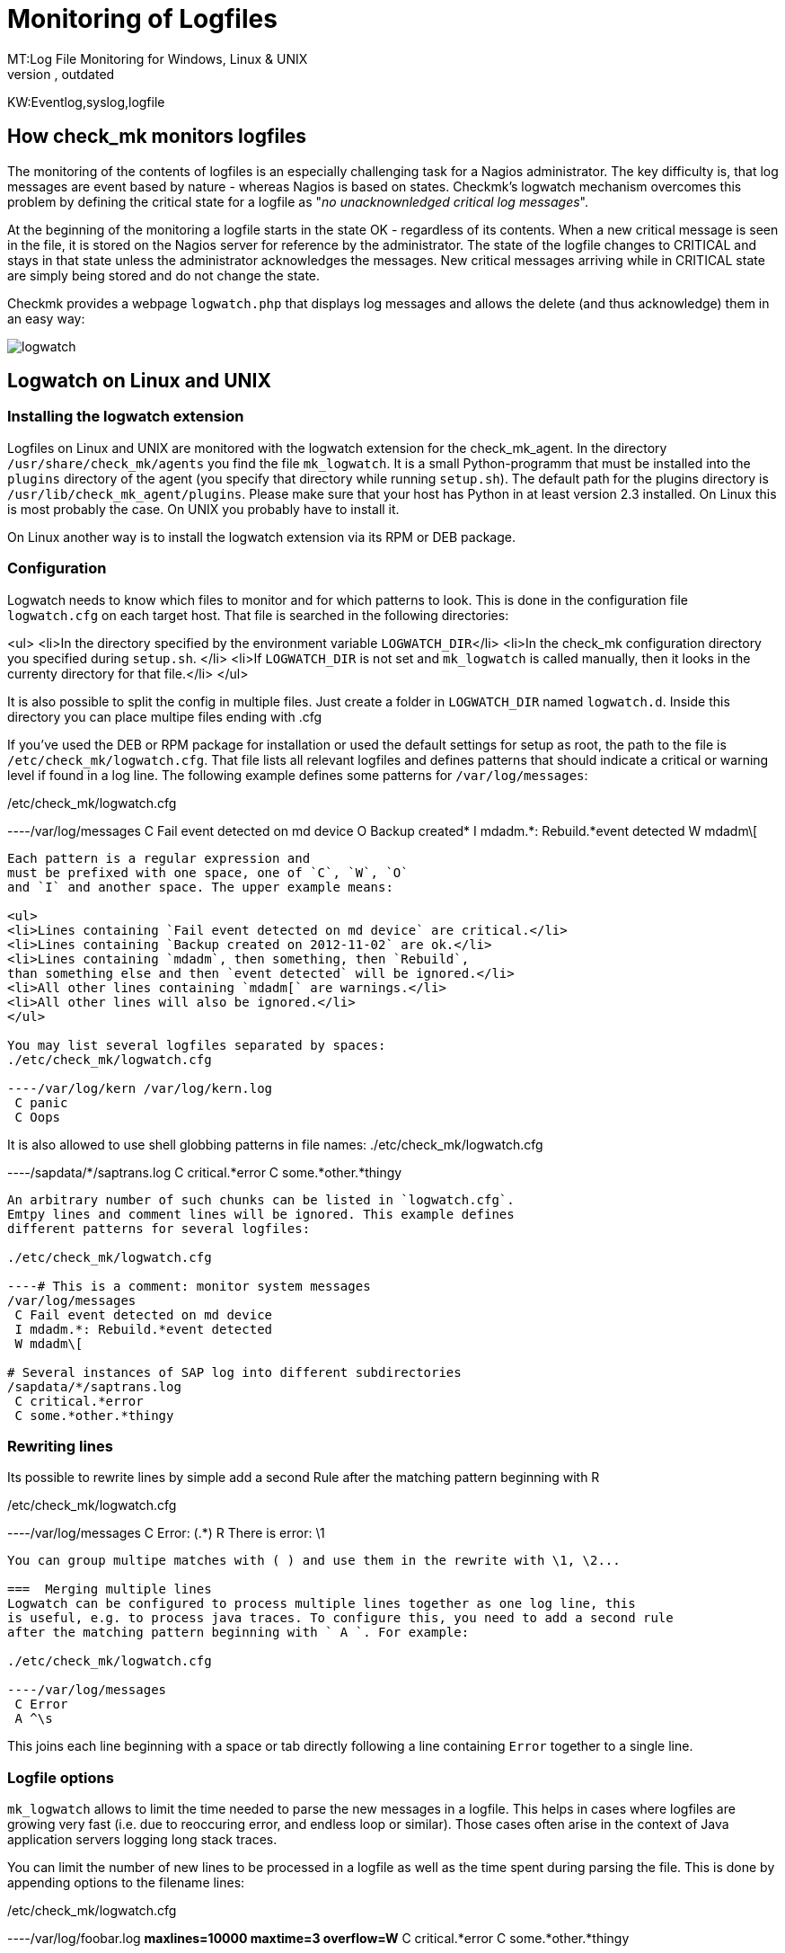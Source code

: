 = Monitoring of Logfiles
MT:Log File Monitoring for Windows, Linux & UNIX
MD:With Checkmk you can monitor service logs, application logs, syslog data, log files, event logs and system logs of Windows, Linux and UNIX servers.
:revdate: outdated
KW:Eventlog,syslog,logfile
[.seealso][#windows]
== How check_mk monitors logfiles

The monitoring of the contents of logfiles is an especially challenging
task for a Nagios administrator. The key difficulty is, that log messages
are event based by nature - whereas Nagios is based on states. Checkmk's
logwatch mechanism overcomes this problem by defining the critical state
for a logfile as "_no unacknownledged critical log messages_".

At the beginning of the monitoring a logfile starts in the state OK -
regardless of its contents. When a new critical message is seen in the
file, it is stored on the Nagios server for reference by the
administrator. The state of the logfile changes to CRITICAL and stays
in that state unless the
administrator acknowledges the messages.  New critical messages
arriving while in CRITICAL state are simply being stored and do not
change the state.

Checkmk provides a webpage `logwatch.php` that
displays log messages and allows the delete (and thus acknowledge) them in an easy way:

image::bilder/logwatch.png[]

== Logwatch on Linux and UNIX

=== Installing the logwatch extension
Logfiles on Linux and UNIX are monitored with the logwatch extension for the check_mk_agent. In
the directory `/usr/share/check_mk/agents` you find the file `mk_logwatch`.
It is a small Python-programm that must be installed into the `plugins` directory of
the agent (you specify that directory while running `setup.sh`). The default path for
the plugins directory is `/usr/lib/check_mk_agent/plugins`.  Please make sure that your
host has Python in at least version 2.3 installed. On Linux this is most probably the case. On
UNIX you probably have to install it.

On Linux another way is to install the logwatch extension via its RPM or DEB
package.

===  Configuration

Logwatch needs to know which files to monitor and for which patterns
to look. This is done in the configuration file `logwatch.cfg`
on each target host. That file is searched in the following
directories:

<ul>
<li>In the directory specified by the environment variable `LOGWATCH_DIR`</li>
<li>In the check_mk configuration directory you specified during `setup.sh`.
</li>
<li>If `LOGWATCH_DIR` is not set and `mk_logwatch` is called
manually, then it looks in the currenty directory for that file.</li>
</ul>

It is also possible to split the config in multiple files. Just create a folder
in `LOGWATCH_DIR` named `logwatch.d`. Inside this directory
you can place multipe files ending with .cfg

If you've used the DEB or RPM package for installation
or used the default settings for setup as root,
the path to the file is `/etc/check_mk/logwatch.cfg`. That file
lists all relevant logfiles and defines patterns that should indicate
a critical or warning level if found in a log line. The following example defines
some patterns for `/var/log/messages`:

./etc/check_mk/logwatch.cfg

----/var/log/messages
 C Fail event detected on md device
 O Backup created*
 I mdadm.*: Rebuild.*event detected
 W mdadm\[
----

Each pattern is a regular expression and
must be prefixed with one space, one of `C`, `W`, `O`
and `I` and another space. The upper example means:

<ul>
<li>Lines containing `Fail event detected on md device` are critical.</li>
<li>Lines containing `Backup created on 2012-11-02` are ok.</li>
<li>Lines containing `mdadm`, then something, then `Rebuild`,
than something else and then `event detected` will be ignored.</li>
<li>All other lines containing `mdadm[` are warnings.</li>
<li>All other lines will also be ignored.</li>
</ul>

You may list several logfiles separated by spaces:
./etc/check_mk/logwatch.cfg

----/var/log/kern /var/log/kern.log
 C panic
 C Oops
----

It is also allowed to use shell globbing patterns in file names:
./etc/check_mk/logwatch.cfg

----/sapdata/*/saptrans.log
 C critical.*error
 C some.*other.*thingy
----

An arbitrary number of such chunks can be listed in `logwatch.cfg`.
Emtpy lines and comment lines will be ignored. This example defines
different patterns for several logfiles:

./etc/check_mk/logwatch.cfg

----# This is a comment: monitor system messages
/var/log/messages
 C Fail event detected on md device
 I mdadm.*: Rebuild.*event detected
 W mdadm\[

# Several instances of SAP log into different subdirectories
/sapdata/*/saptrans.log
 C critical.*error
 C some.*other.*thingy
----

===  Rewriting lines
Its possible to rewrite lines by simple
add a second Rule after the matching pattern beginning with R

./etc/check_mk/logwatch.cfg

----/var/log/messages
 C Error: (.*)
 R There is error: \1
----
You can group multipe matches with ( ) and use them in the rewrite with \1, \2...

===  Merging multiple lines
Logwatch can be configured to process multiple lines together as one log line, this
is useful, e.g. to process java traces. To configure this, you need to add a second rule
after the matching pattern beginning with ` A `. For example:

./etc/check_mk/logwatch.cfg

----/var/log/messages
 C Error
 A ^\s
----

This joins each line beginning with a space or tab directly following a line containing
`Error` together to a single line.

===  Logfile options
`mk_logwatch` allows to limit the time
needed to parse the new messages in a logfile. This helps in cases
where logfiles are growing very fast (i.e. due to reoccuring error,
and endless loop or similar). Those cases often arise in the context
of Java application servers logging long stack traces.

You can limit the number of new lines to be processed in a logfile
as well as the time spent during parsing the file. This is done
by appending options to the filename lines:

./etc/check_mk/logwatch.cfg

----/var/log/foobar.log *maxlines=10000 maxtime=3 overflow=W*
 C critical.*error
 C some.*other.*thingy
----

There are also options for limiting the length of the _lines_ in a logfile and for
getting a warning of the size of a logfile is too large (e.g. because of a filed
logfile rotation).

The options have the following meanings:
[cols=, ]
|===
<td class=tt>maxlines</td><td>the maximum number of _new_ log messages that will by
parsed in one turn in this logfile</tr>
<td class=tt>maxtime</td><td>the maximum time in seconds that will be spent parsing the
new lines in this logfile</tr>
<td class=tt>overflow</td><td>When either the number of lines or the time is exceeded,
an _artificial logfile message_ will be appended, so that you will be warned.
The class of that message is per default `C`, but you can also set it to
`W` or `I`. Setting `overflow=I` will silently ignore
any succeeding messages. If you leave out this option, then a `C` is assumed.</tr>
<td class=tt>nocontext</td><td>This option can be used to disable processing of context
log messages, which occur together with a pattern matched line. To disable processing, add
`nocontext=1` as option.</tr>
<td class=tt>maxlinesize</td><td><b class=new>1.2.6* The maximum number of characters that are processed
of each line of the file. If a line is longer than this, the rest of the line is being
truncated and the word `[TRUNCATED]` is being appended to the line. You can filter
for that word in the expressions if you like.</tr>
<td class=tt>maxfilesize</td><td><b class=new>1.2.6* The maximum number of bytes the logfile is expected to be in size.
If the size is exceeded, then _once_ there is created an artificial logfile message
with the classification `W`. The text of this warning will be:
`Maximum allowed logfile size (*12345* bytes) exceeded.` You cannot do any classification
of this line right in the configuration of the plugin. If you need a reclassification then
please do this on the Checkmk server.</tr>
|===

Note (1): when the number of new messages or the processing time is exceeded, the non-processed new
log messages will be skipped and not parsed even in the next run. That way the agent always
keeps in sync with the current end of the logfile.  From that follows that you might have to
manually check the contents of the logfile if an overflow happened. We propose letting
the overflow level set to `C`.

Note (2): It is not neccessary to specify both `maxlines` and `maxtime`. It also
allowed to specify only one limit. The default is not to impose any limit at all.

===  Filtering filenames with regular expressions
Sometimes the file matching patterns with `*`
and `?` are not specific enough in order to specify logfiles.
In such a case you can use the new options `regex` or `iregex` in order
to further filter the filenames found by the pattern. Here is an example:

./etc/check_mk/logwatch.cfg

----/var/log/*.log *regex=/[A-Z]+\.log$*
 C foo.*bar
 W some.*text
----

This just includes files whose path end with a `/`, followed
by one or more upper case letters followed by `.log`, such
as `/var/log/FOO.log`. The file `/var/log/bar.log` would
be ignored by this line.

[cols=, ]
|===
<td class=tt>regex</td><td>Extended regular expression that must be found
in the file name. Otherwise the file will be ignored. Use `^` for matching
the beginning of the path and `$` for matching the end.</tr>
<td class=tt>iregex</td><td>The same as `regex`, but the match is
made case insensitive.</tr>
|===

Note: In each logfile line you can use `regex` and `iregex` at
most once.



===  State Persistency

In order to only send new messages, `mk_logwatch` remembers
the current byte offset of each logfile seen so
far. It keeps that information in `/etc/check_mk/logwatch.state`.
If a logfile is scanned for the very first time, all existing messages
are considered to be historic and are ignored - regardless any patterns.
This behaviour is important. Otherwise you would be
bombarded with thousands of ancient messages when check_mk runs for
the first time.

===  Context

When something bad happens that has usually more impact into the
logfile than one single line. In order to make a error diagnosis
easier, logwatch always sends *all* new lines seen in a logfile
if at least one of those lines is classified as warning or critical.
If you monitor each host once in a minute (a quasi standard with Nagios),
you'll then see all messages appeared in that last minute.

==  Logwatch on Windows

The `check_mk_agent.exe` for Windows automatically monitors the
[windows|Windows Eventlog]. Its output is fully compatible with that of the
logwatch extension for Linux/UNIX. The main difference is that
Windows already classifies its messages with *Warning* or *Error*.
Furthermore the agent automatically
monitors all existing event logs it finds, so no configuration is needed by you
at all on the target host. It is - however - possible to reclassify messages
to a higher or lower level via the configuration variable `logwatch_patterns`.
Messages classified as informational by Windows cannot be reclassified since
they are not sent by the agent. Please refer to the article about the [windows|Windows agent]
for details on `logwatch_patterns`.

The Windows agent also now supports the monitoring of custom textfiles, just
like the linux/unix agent. For details please refer to the article [windows|Windows logfiles monitoring].

==  The logwatch web page

Whenever check_mk detects new log messages, it stores them
on the Nagios host in a directory that defaults to
`/var/lib/check_mk/logwatch`. Each host gets a
subdirectory, each logfile's messages are stored in one file.

The Nagios service that reflects a logfile is in warning
or critical state, if that file exists and contains at
least one warning or critical message resp.

The `/check_mk/logwatch.py` web page allows you to nicely
browse the messages in that file and acknowledges them, if
you consider the problem to be solved. Acknowledgement
means deletion of the file. Shortly afterwards the service
of the logfile enters OK state in Nagios.

The default Nagios templates of Checkmk automatically
create `notes_url` entries for all logwatch based
services to that page.

==  Limiting the size of unaknowledged messages
In some situations the number of error messages can get
quite large in a short time. In order to make the web
pages still usage, the logwatch check stops to store
new error messages on the monitoring server. The
maximum size of a logfile is set to `500000` Bytes.
This can be overridden in `main.mk` by setting
`logwatch_max_filesize` to another number:

.main.mk

----# Limit maximum size of stored message per file to 10 KB
logwatch_max_filesize = 10000
----
